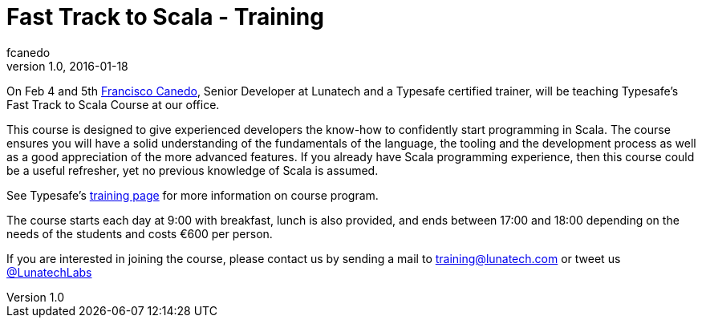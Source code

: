 = Fast Track to Scala - Training
fcanedo
v1.0, 2016-01-18
:title: Fast Track to Scala - Training
:tags: [scala]

On Feb 4 and 5th https://twitter.com/fcanedo/[Francisco Canedo], Senior Developer at Lunatech and a Typesafe certified trainer, will be teaching Typesafe’s Fast Track to Scala Course at our office.

This course is designed to give experienced developers the know-how to confidently start programming in Scala. The course ensures you will have a solid understanding of the fundamentals of the language, the tooling and the development process as well as a good appreciation of the more advanced features. If you already have Scala programming experience, then this course could be a useful refresher, yet no previous knowledge of Scala is assumed.

See Typesafe's http://www.typesafe.com/services/training[training page] for more information on course program. 

The course starts each day at 9:00 with breakfast, lunch is also provided, and ends between 17:00 and 18:00 depending on the needs of the students and costs €600 per person.

If you are interested in joining the course, please contact us by sending a mail to training@lunatech.com or tweet us https://twitter.com/lunatechlabs[@LunatechLabs]